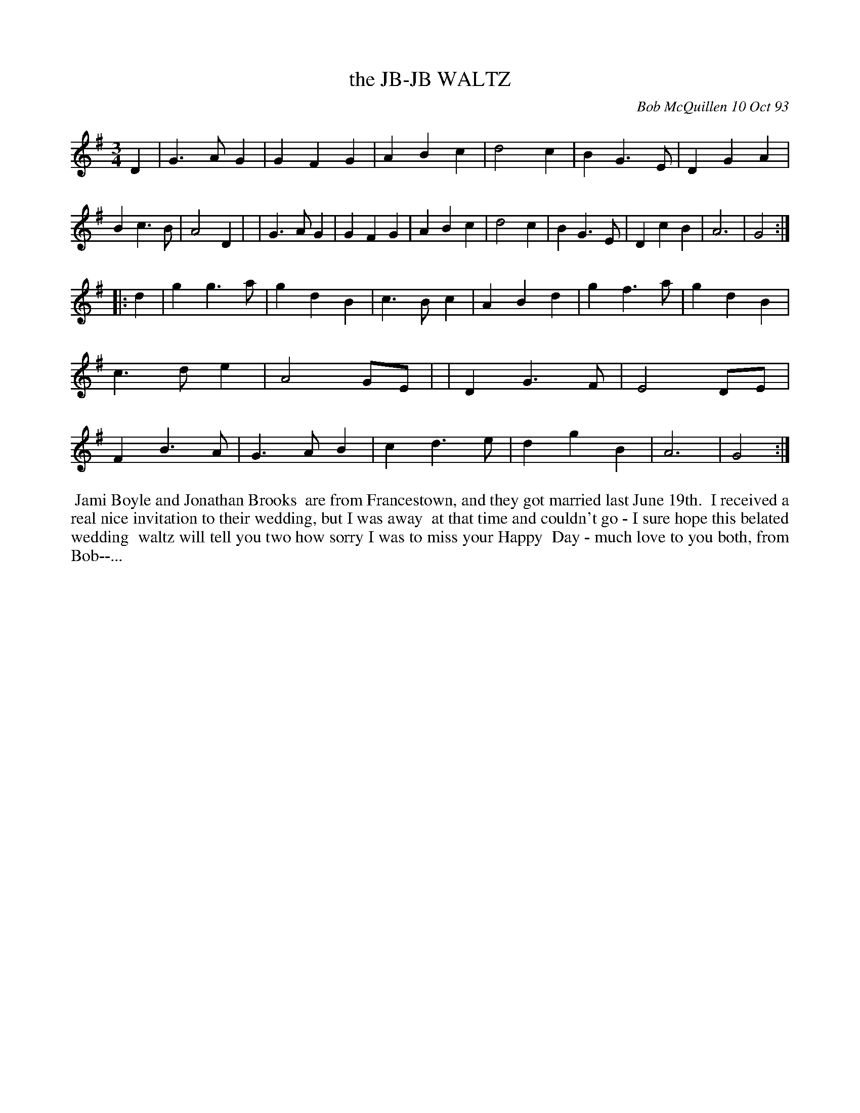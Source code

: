X: 10043
T: the JB-JB WALTZ
C: Bob McQuillen 10 Oct 93
B: Bob's Note Book 10 #43
%R: waltz
Z: 2020 John Chambers <jc:trillian.mit.edu>
M: 3/4
L: 1/4
K: G
D \
| G>AG | GFG | ABc | d2c | BG>E | DGA | Bc>B | A2D |\
| G>AG | GFG | ABc | d2c | BG>E | DcB | A3 | G2 :|
|: d \
| gg>a | gdB | c>Bc | ABd | gf>a | gdB | c>de | A2G/E/ |\
| DG>F | E2D/E/ | FB>A | G>AB | cd>e | dgB | A3 | G2 :|
%%begintext align
%% Jami Boyle and Jonathan Brooks
%% are from Francestown, and they got married last June 19th.
%% I received a real nice invitation to their wedding, but I was away
%% at that time and couldn't go - I sure hope this belated wedding
%% waltz will tell you two how sorry I was to miss your Happy
%% Day - much love to you both, from Bob--...
%%endtext
